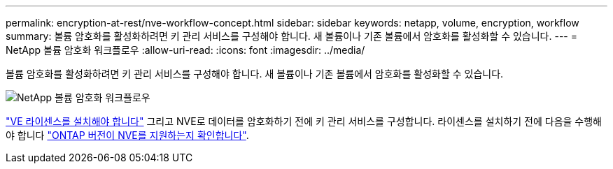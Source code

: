 ---
permalink: encryption-at-rest/nve-workflow-concept.html 
sidebar: sidebar 
keywords: netapp, volume, encryption, workflow 
summary: 볼륨 암호화를 활성화하려면 키 관리 서비스를 구성해야 합니다. 새 볼륨이나 기존 볼륨에서 암호화를 활성화할 수 있습니다. 
---
= NetApp 볼륨 암호화 워크플로우
:allow-uri-read: 
:icons: font
:imagesdir: ../media/


[role="lead"]
볼륨 암호화를 활성화하려면 키 관리 서비스를 구성해야 합니다. 새 볼륨이나 기존 볼륨에서 암호화를 활성화할 수 있습니다.

image::../media/nve-workflow.gif[NetApp 볼륨 암호화 워크플로우]

link:https://docs.netapp.com/us-en/ontap/encryption-at-rest/install-license-task.html["VE 라이센스를 설치해야 합니다"] 그리고 NVE로 데이터를 암호화하기 전에 키 관리 서비스를 구성합니다.  라이센스를 설치하기 전에 다음을 수행해야 합니다 link:cluster-version-support-nve-task.html["ONTAP 버전이 NVE를 지원하는지 확인합니다"].
